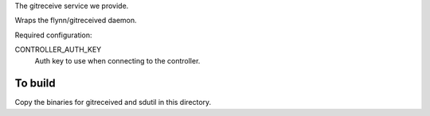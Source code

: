 The gitreceive service we provide.

Wraps the flynn/gitreceived daemon.

Required configuration:

CONTROLLER_AUTH_KEY
    Auth key to use when connecting to the controller.


To build
--------

Copy the binaries for gitreceived and sdutil in this directory.
